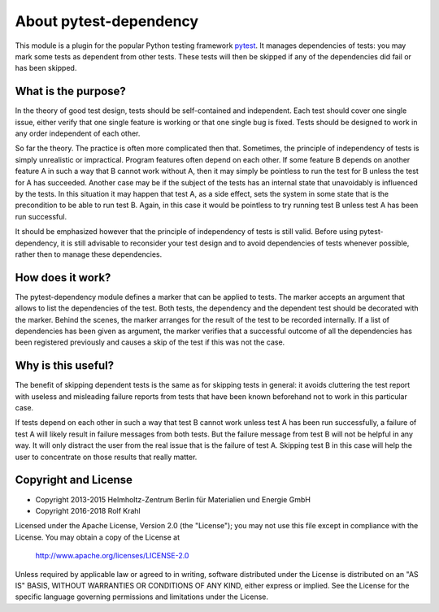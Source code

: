 About pytest-dependency
=======================

This module is a plugin for the popular Python testing framework
`pytest`_.  It manages dependencies of tests: you may mark some tests
as dependent from other tests.  These tests will then be skipped if
any of the dependencies did fail or has been skipped.


What is the purpose?
--------------------

In the theory of good test design, tests should be self-contained and
independent.  Each test should cover one single issue, either verify
that one single feature is working or that one single bug is fixed.
Tests should be designed to work in any order independent of each
other.

So far the theory.  The practice is often more complicated then that.
Sometimes, the principle of independency of tests is simply
unrealistic or impractical.  Program features often depend on each
other.  If some feature B depends on another feature A in such a way
that B cannot work without A, then it may simply be pointless to run
the test for B unless the test for A has succeeded.  Another case may
be if the subject of the tests has an internal state that unavoidably
is influenced by the tests.  In this situation it may happen that test
A, as a side effect, sets the system in some state that is the
precondition to be able to run test B.  Again, in this case it would
be pointless to try running test B unless test A has been run
successful.

It should be emphasized however that the principle of independency of
tests is still valid.  Before using pytest-dependency, it is still
advisable to reconsider your test design and to avoid dependencies of
tests whenever possible, rather then to manage these dependencies.


How does it work?
-----------------

The pytest-dependency module defines a marker that can be applied to
tests.  The marker accepts an argument that allows to list the
dependencies of the test.  Both tests, the dependency and the
dependent test should be decorated with the marker.  Behind the
scenes, the marker arranges for the result of the test to be recorded
internally.  If a list of dependencies has been given as argument, the
marker verifies that a successful outcome of all the dependencies has
been registered previously and causes a skip of the test if this was
not the case.


Why is this useful?
-------------------

The benefit of skipping dependent tests is the same as for skipping
tests in general: it avoids cluttering the test report with useless
and misleading failure reports from tests that have been known
beforehand not to work in this particular case.

If tests depend on each other in such a way that test B cannot work
unless test A has been run successfully, a failure of test A will
likely result in failure messages from both tests.  But the failure
message from test B will not be helpful in any way.  It will only
distract the user from the real issue that is the failure of test A.
Skipping test B in this case will help the user to concentrate on
those results that really matter.


Copyright and License
---------------------

- Copyright 2013-2015
  Helmholtz-Zentrum Berlin für Materialien und Energie GmbH
- Copyright 2016-2018 Rolf Krahl

Licensed under the Apache License, Version 2.0 (the "License"); you
may not use this file except in compliance with the License.  You may
obtain a copy of the License at

    http://www.apache.org/licenses/LICENSE-2.0

Unless required by applicable law or agreed to in writing, software
distributed under the License is distributed on an "AS IS" BASIS,
WITHOUT WARRANTIES OR CONDITIONS OF ANY KIND, either express or
implied.  See the License for the specific language governing
permissions and limitations under the License.


.. _pytest: http://pytest.org/
